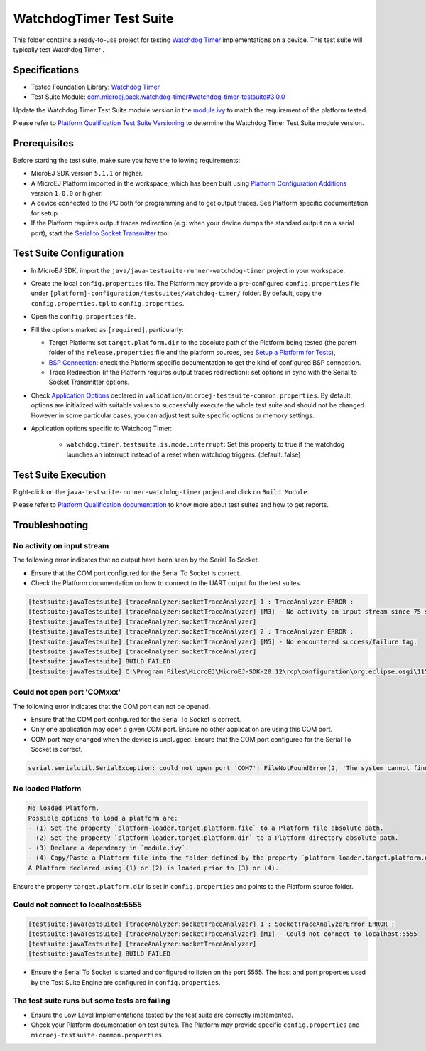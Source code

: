 ..
    Copyright 2022 MicroEJ Corp. All rights reserved.
    Use of this source code is governed by a BSD-style license that can be found with this software.
..

************************
WatchdogTimer Test Suite
************************

This folder contains a ready-to-use project for testing `Watchdog Timer <https://docs.microej.com/en/latest/PlatformDeveloperGuide/watchdog-timer.html>`_ implementations on a device.
This test suite will typically test Watchdog Timer .

Specifications
--------------

- Tested Foundation Library: `Watchdog Timer <https://repository.microej.com/modules/ej/api/watchdog-timer/>`_
- Test Suite Module: `com.microej.pack.watchdog-timer#watchdog-timer-testsuite#3.0.0 <https://repository.microej.com/modules/com/microej/pack/watchdog-timer/watchdog-timer-testsuite/3.0.0/>`_

Update the Watchdog Timer Test Suite module version in the `module.ivy
<java/java-testsuite-runner-watchdog-timer/module.ivy>`_ to match the requirement of the platform
tested.

Please refer to `Platform Qualification Test Suite Versioning
<https://docs.microej.com/en/latest/PlatformDeveloperGuide/platformQualification.html#test-suite-versioning>`_
to determine the Watchdog Timer Test Suite module version.

Prerequisites
-------------

Before starting the test suite, make sure you have the following requirements:

- MicroEJ SDK version ``5.1.1`` or higher.
- A MicroEJ Platform imported in the workspace, which has been built using `Platform Configuration Additions <../../framework/platform/README.rst>`_ version ``1.0.0`` or higher.
- A device connected to the PC both for programming and to get output traces. See Platform specific documentation for setup. 
- If the Platform requires output traces redirection (e.g. when your device dumps the standard output on a serial port), start the
  `Serial to Socket Transmitter <https://docs.microej.com/en/latest/ApplicationDeveloperGuide/serialToSocketTransmitter.html>`_ tool.

Test Suite Configuration
------------------------

- In MicroEJ SDK, import the ``java/java-testsuite-runner-watchdog-timer`` project in your workspace.
- Create the local ``config.properties`` file. The Platform may provide a pre-configured ``config.properties`` file under
  ``[platform]-configuration/testsuites/watchdog-timer/`` folder. By default, copy the ``config.properties.tpl`` to ``config.properties``.
- Open the ``config.properties`` file.
- Fill the options marked as ``[required]``, particularly:

  - Target Platform: set ``target.platform.dir`` to the absolute path of the Platform being tested (the parent folder of the ``release.properties`` file and the platform sources, see `Setup a Platform for Tests <https://docs.microej.com/en/latest/ApplicationDeveloperGuide/testsuite.html#setup-a-platform-for-tests>`__),
  - `BSP Connection <https://docs.microej.com/en/latest/PlatformDeveloperGuide/platformCreation.html#bsp-connection>`_: check the Platform specific documentation to get the kind of configured BSP connection.
  - Trace Redirection (if the Platform requires output traces redirection): set options in sync with the Serial to Socket Transmitter options.

- Check `Application Options <https://docs.microej.com/en/latest/ApplicationDeveloperGuide/applicationOptions.html>`_ declared in ``validation/microej-testsuite-common.properties``. 
  By default, options are initialized with suitable values to successfully execute the whole test suite and should not be changed. 
  However in some particular cases, you can adjust test suite specific options or memory settings.

- Application options specific to Watchdog Timer:

   - ``watchdog.timer.testsuite.is.mode.interrupt``: Set this property to true if the watchdog launches an interrupt instead of a reset when watchdog triggers. (default: false)

Test Suite Execution
--------------------

Right-click on the ``java-testsuite-runner-watchdog-timer`` project and click on ``Build Module``.

Please refer to `Platform Qualification documentation <https://docs.microej.com/en/latest/PlatformDeveloperGuide/platformQualification.html>`_ to know more about test suites and how to get reports.

Troubleshooting
---------------

No activity on input stream
~~~~~~~~~~~~~~~~~~~~~~~~~~~

The following error indicates that no output have been seen by the
Serial To Socket.

- Ensure that the COM port configured for the Serial To Socket is
  correct.
- Check the Platform documentation on how to connect to the UART
  output for the test suites.

.. code-block::

   [testsuite:javaTestsuite] [traceAnalyzer:socketTraceAnalyzer] 1 : TraceAnalyzer ERROR :
   [testsuite:javaTestsuite] [traceAnalyzer:socketTraceAnalyzer] [M3] - No activity on input stream since 75 s.
   [testsuite:javaTestsuite] [traceAnalyzer:socketTraceAnalyzer] 
   [testsuite:javaTestsuite] [traceAnalyzer:socketTraceAnalyzer] 2 : TraceAnalyzer ERROR :
   [testsuite:javaTestsuite] [traceAnalyzer:socketTraceAnalyzer] [M5] - No encountered success/failure tag.
   [testsuite:javaTestsuite] [traceAnalyzer:socketTraceAnalyzer] 
   [testsuite:javaTestsuite] BUILD FAILED
   [testsuite:javaTestsuite] C:\Program Files\MicroEJ\MicroEJ-SDK-20.12\rcp\configuration\org.eclipse.osgi\11\data\repositories\microej-build-repository\com\is2t\easyant\plugins\microej-testsuite\3.4.0\microej-testsuite-harness-jpf-emb-3.4.0.xml:85: TraceAnalyzer ends with errors.

Could not open port 'COMxxx'
~~~~~~~~~~~~~~~~~~~~~~~~~~~~

The following error indicates that the COM port can not be opened.

- Ensure that the COM port configured for the Serial To Socket is
  correct.
- Only one application may open a given COM port.  Ensure no other
  application are using this COM port.
- COM port may changed when the device is unplugged.  Ensure that the
  COM port configured for the Serial To Socket is correct.

.. code-block::

   serial.serialutil.SerialException: could not open port 'COM7': FileNotFoundError(2, 'The system cannot find the file specified.', None, 2)

No loaded Platform
~~~~~~~~~~~~~~~~~~

.. code-block::

   No loaded Platform.
   Possible options to load a platform are: 
   - (1) Set the property `platform-loader.target.platform.file` to a Platform file absolute path.
   - (2) Set the property `platform-loader.target.platform.dir` to a Platform directory absolute path.
   - (3) Declare a dependency in `module.ivy`.
   - (4) Copy/Paste a Platform file into the folder defined by the property `platform-loader.target.platform.dropins` (by default its value is `dropins`).
   A Platform declared using (1) or (2) is loaded prior to (3) or (4).

Ensure the property ``target.platform.dir`` is set in
``config.properties`` and points to the Platform source folder.

Could not connect to localhost:5555
~~~~~~~~~~~~~~~~~~~~~~~~~~~~~~~~~~~

.. code-block::

   [testsuite:javaTestsuite] [traceAnalyzer:socketTraceAnalyzer] 1 : SocketTraceAnalyzerError ERROR :
   [testsuite:javaTestsuite] [traceAnalyzer:socketTraceAnalyzer] [M1] - Could not connect to localhost:5555
   [testsuite:javaTestsuite] [traceAnalyzer:socketTraceAnalyzer] 
   [testsuite:javaTestsuite] BUILD FAILED

- Ensure the Serial To Socket is started and configured to listen on
  the port 5555.  The host and port properties used by the Test Suite
  Engine are configured in ``config.properties``.

The test suite runs but some tests are failing
~~~~~~~~~~~~~~~~~~~~~~~~~~~~~~~~~~~~~~~~~~~~~~

- Ensure the Low Level Implementations tested by the test suite are
  correctly implemented.
- Check your Platform documentation on test suites.  The Platform may
  provide specific ``config.properties`` and
  ``microej-testsuite-common.properties``.
